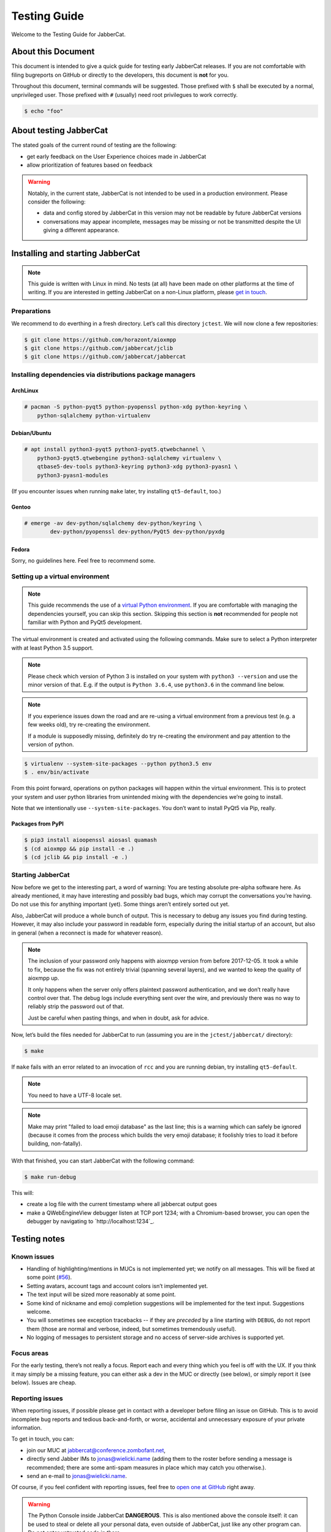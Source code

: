 .. _testing-guide:

Testing Guide
#############

Welcome to the Testing Guide for JabberCat.

About this Document
===================

This document is intended to give a quick guide for testing early JabberCat
releases. If you are not comfortable with filing bugreports on GitHub or
directly to the developers, this document is **not** for you.

Throughout this document, terminal commands will be suggested. Those prefixed
with ``$`` shall be executed by a normal, unprivileged user. Those prefixed
with ``#`` (usually) need root privilegues to work correctly.

.. code-block:: console

    $ echo "foo"

About testing JabberCat
=======================

The stated goals of the current round of testing are the following:

* get early feedback on the User Experience choices made in JabberCat
* allow prioritization of features based on feedback

.. warning::

    Notably, in the current state, JabberCat is not intended to be used in a
    production environment. Please consider the following:

    * data and config stored by JabberCat in this version may not be readable
      by future JabberCat versions
    * conversations may appear incomplete, messages may be missing or not be
      transmitted despite the UI giving a different appearance.


Installing and starting JabberCat
=================================

.. note::

    This guide is written with Linux in mind. No tests (at all) have been made
    on other platforms at the time of writing. If you are interested in getting
    JabberCat on a non-Linux platform, please `get in touch
    <mailto:jonas@wielicki.name>`_.

Preparations
------------

We recommend to do everthing in a fresh directory. Let’s call this directory
``jctest``. We will now clone a few repositories:

.. code-block:: console

    $ git clone https://github.com/horazont/aioxmpp
    $ git clone https://github.com/jabbercat/jclib
    $ git clone https://github.com/jabbercat/jabbercat

.. seealso::

    :mod:`aioxmpp` is the XMPP library used by JabberCat. :mod:`jclib` is the
    middle-end library between XMPP and the user interface.

Installing dependencies via distributions package managers
----------------------------------------------------------

ArchLinux
~~~~~~~~~

.. code-block:: console

    # pacman -S python-pyqt5 python-pyopenssl python-xdg python-keyring \
        python-sqlalchemy python-virtualenv

Debian/Ubuntu
~~~~~~~~~~~~~

.. code-block:: console

    # apt install python3-pyqt5 python3-pyqt5.qtwebchannel \
        python3-pyqt5.qtwebengine python3-sqlalchemy virtualenv \
        qtbase5-dev-tools python3-keyring python3-xdg python3-pyasn1 \
        python3-pyasn1-modules

(If you encounter issues when running ``make`` later, try installing
``qt5-default``, too.)

Gentoo
~~~~~~

.. code-block:: console

    # emerge -av dev-python/sqlalchemy dev-python/keyring \
	    dev-python/pyopenssl dev-python/PyQt5 dev-python/pyxdg

Fedora
~~~~~~

Sorry, no guidelines here. Feel free to recommend some.

Setting up a virtual environment
--------------------------------

.. note::

    This guide recommends the use of a `virtual Python environment
    <http://docs.python-guide.org/en/latest/dev/virtualenvs/#lower-level-virtualenv>`_.
    If you are comfortable with managing the dependencies yourself, you can skip
    this section. Skipping this section is **not** recommended for people not
    familiar with Python and PyQt5 development.

The virtual environment is created and activated using the following
commands. Make sure to select a Python interpreter with at least Python 3.5
support.

.. note::

    Please check which version of Python 3 is installed on your system with
    ``python3 --version`` and use the minor version of that. E.g. if the output
    is ``Python 3.6.4``, use ``python3.6`` in the command line below.

.. note::

    If you experience issues down the road and are re-using a virtual
    environment from a previous test (e.g. a few weeks old), try re-creating
    the environment.

    If a module is supposedly missing, definitely do try re-creating the
    environment and pay attention to the version of python.

.. code-block:: console

    $ virtualenv --system-site-packages --python python3.5 env
    $ . env/bin/activate

From this point forward, operations on python packages will happen within the
virtual environment. This is to protect your system and user python libraries
from unintended mixing with the dependencies we’re going to install.

Note that we intentionally use ``--system-site-packages``. You don’t want to
install PyQt5 via Pip, really.

Packages from PyPI
~~~~~~~~~~~~~~~~~~

.. code-block:: console

    $ pip3 install aioopenssl aiosasl quamash
    $ (cd aioxmpp && pip install -e .)
    $ (cd jclib && pip install -e .)


Starting JabberCat
------------------

Now before we get to the interesting part, a word of warning: You are testing
absolute pre-alpha software here. As already mentioned, it may have interesting
and possibly bad bugs, which may corrupt the conversations you’re having. Do
not use this for anything important (yet). Some things aren’t entirely sorted
out yet.

Also, JabberCat will produce a whole bunch of output. This is necessary to
debug any issues you find during testing. However, it may also include your
password in readable form, especially during the initial startup of an account,
but also in general (when a reconnect is made for whatever reason).

.. note::

    The inclusion of your password only happens with aioxmpp version from
    before 2017-12-05. It took a while to fix, because the fix was not entirely
    trivial (spanning several layers), and we wanted to keep the quality of
    aioxmpp up.

    It only happens when the server only offers plaintext password
    authentication, and we don’t really have control over that. The debug logs
    include everything sent over the wire, and previously there was no way to
    reliably strip the password out of that.

    Just be careful when pasting things, and when in doubt, ask for advice.

Now, let’s build the files needed for JabberCat to run (assuming you are in the
``jctest/jabbercat/`` directory):

.. code-block:: console

    $ make

If ``make`` fails with an error related to an invocation of ``rcc`` and you are
running debian, try installing ``qt5-default``.

.. note::

    You need to have a UTF-8 locale set.

.. note::

    Make may print "failed to load emoji database" as the last line; this is
    a warning which can safely be ignored (because it comes from the process
    which builds the very emoji database; it foolishly tries to load it before
    building, non-fatally).

With that finished, you can start JabberCat with the following command:

.. code-block:: console

    $ make run-debug

This will:

* create a log file with the current timestamp where all jabbercat output goes
* make a QWebEngineView debugger listen at TCP port 1234; with a Chromium-based
  browser, you can open the debugger by navigating to `http://localhost:1234`_.


Testing notes
=============

Known issues
------------

* Handling of highlighting/mentions in MUCs is not implemented yet; we notify
  on all messages. This will be fixed at some point
  (`#56 <https://github.com/jabbercat/jabbercat/issues/56>`_).

* Setting avatars, account tags and account colors isn’t implemented yet.

* The text input will be sized more reasonably at some point.

* Some kind of nickname and emoji completion suggestions will be implemented for
  the text input. Suggestions welcome.

* You will sometimes see exception tracebacks -- if they are *preceded* by a
  line starting with ``DEBUG``, do not report them (those are normal and
  verbose, indeed, but sometimes tremendously useful).

* No logging of messages to persistent storage and no access of server-side
  archives is supported yet.

Focus areas
-----------

For the early testing, there’s not really a focus. Report each and every thing
which you feel is off with the UX. If you think it may simply be a missing
feature, you can either ask a dev in the MUC or directly (see below), or simply
report it (see below). Issues are cheap.

Reporting issues
----------------

When reporting issues, if possible please get in contact with a developer
before filing an issue on GitHub. This is to avoid incomplete bug reports and
tedious back-and-forth, or worse, accidental and unnecessary exposure of your
private information.

To get in touch, you can:

* join our MUC at `jabbercat@conference.zombofant.net
  <xmpp:jabbercat@conference.zombofant.net?join>`_,
* directly send Jabber IMs to `jonas@wielicki.name <xmpp:jonas@wielicki.name>`_
  (adding them to the roster before sending a message is recommended; there
  are some anti-spam measures in place which may catch you otherwise.).
* send an e-mail to `jonas@wielicki.name <mailto:jonas@wielicki.name>`_.

Of course, if you feel confident with reporting issues, feel free to `open one
at GitHub <https://github.com/jabbercat/jabbercat/issues/new>`_ right away.

.. warning::

    The Python Console inside JabberCat **DANGEROUS**. This is also mentioned
    above the console itself: it can be used to steal or delete all your
    personal data, even outside of JabberCat, just like any other program can.
    Do not enter untrusted code in there.


Information to include in issue reports
---------------------------------------

If possible, please include the output of:

.. code-block:: console

    $ python3 -m jabbercat --version

This will print the JabberCat version, as well as the versions of a few key
dependencies and basic information about your OS. This helps with debugging.
If you don’t feel comfortable sharing any of the included information, feel
free to redact.

This information is also at the top of the log files.
